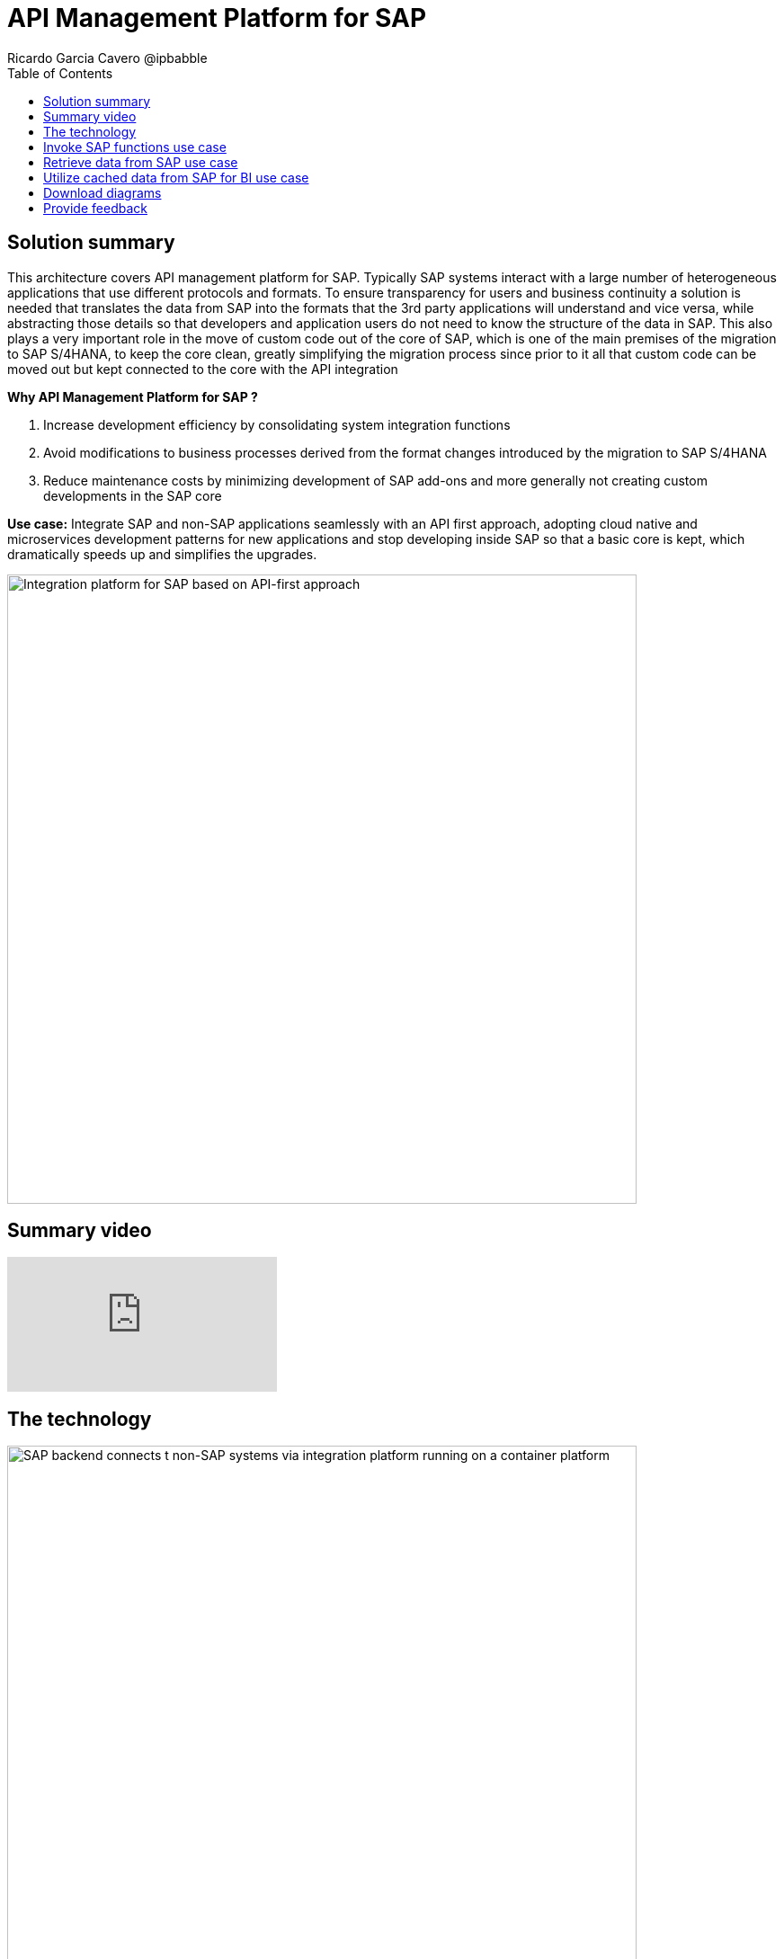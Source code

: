 = API Management Platform for SAP
Ricardo Garcia Cavero @ipbabble
:homepage: https://gitlab.com/osspa/portfolio-architecture-examples/
:imagesdir: images
:icons: font
:source-highlighter: prettify
:toc: left
:toclevels: 5

== Solution summary

This architecture covers API management platform for SAP. Typically SAP systems interact with a large number of heterogeneous applications that use different protocols and formats. To ensure transparency for users and business continuity a solution is needed that translates the data from SAP into the formats that the 3rd party applications will understand and vice versa, while abstracting those details so that developers and application users do not need to know the structure of the data in SAP. This also plays a very important role in the move of custom code out of the core of SAP, which is one of the main premises of the migration to SAP S/4HANA, to keep the core clean, greatly simplifying the migration process since prior to it all that custom code can be moved out but kept connected to the core with the API integration

====
*Why API Management Platform for SAP ?*

. Increase development efficiency by consolidating system integration functions
. Avoid modifications to business processes  derived from the format changes introduced by the migration  to SAP S/4HANA 
. Reduce maintenance costs by minimizing development of SAP add-ons and more generally not creating custom developments in the SAP core
====

*Use case:* Integrate SAP and non-SAP applications seamlessly with an API first approach, adopting cloud native and microservices development patterns for new applications and stop developing inside SAP so that a basic core is kept, which dramatically speeds up and simplifies the upgrades.

--
image:https://gitlab.com/osspa/portfolio-architecture-examples/-/raw/main/images/intro-marketectures/api-platform-for-sap-marketing-slide.png[alt="Integration platform for SAP based on API-first approach", width=700]
--

== Summary video
video::wGUJ8xJB3yA[youtube]

== The technology
--
image:https://gitlab.com/osspa/portfolio-architecture-examples/-/raw/main/images/logical-diagrams/sap-integration-ld.png[alt="SAP backend connects t non-SAP systems via integration platform running on a container platform", width=700]
--

The following technology was chosen for this solution:

====
*Red Hat Enterprise Linux for SAP Solutions* is combines an intelligent operating system with predictive management
tools and SAP-specific content, Red Hat Enterprise Linux for SAP Solutions provides a single, consistent, highly
available foundation for business-critical SAP and non-SAP workloads.

*Red Hat Openshift* is a Kubernetes container platform for orchestrating, managing, handling deployments, auto scaling of
the containerized application. It provides the foundation for Red Hat Integration which has the components needed to communicate SAP and non-SAP workloads, apart from being the platform on which new cloud native applications that talk to the SAP core can be developed. In this PA Red Hat Openshift also provides a PostgreSQL DB that is used to cache data from SAP that will be used by BI applications for reporting.

*Red Hat Integration* is a set of integration and messaging technologies in the form of containerized and API-centric solution. It runs on Red Hat Openshift and among the many integration components it has some specific to SAP. *Red Hat Fuse* is one of its elements. It uses Camel, namely its SAP Netweaver component, to allow SAP and non-SAP applications to connect to SAP Netweaver based instances (classic Netweaver or SAP S/4HANA) using RFC, iDoc and OData protocols by means of which function modules and BAPIs (Business APIs) can be triggered in the SAP core and also data structures can be accessed directly. All this is achieved by creating and exposing API endpoints. *Red Hat 3Scale* is another component of Red Hat Integration used in this PA to manage the access of the satellite systems and applications to the APIs exposed by Red Hat Fuse.
====

== Invoke SAP functions use case
--
image:https://gitlab.com/osspa/portfolio-architecture-examples/-/raw/main/images/schematic-diagrams/sap-integration-invoke-data.png[alt="Non-SAP systems invoke functions via BAPIs in the SAP backend using APIs created in Red Hat Fuse and exposed in Red Hat 3Scale as API gateway", width=700]
--

In this use case the satellite systems communicate only with Red Hat 3Scale where all the business functions (BAPIs) that are published in the SAP backend (clasical Netweaver or SAP S/4HANA) have an API that can be called. The RBAC implemented in Red Hat 3Scale will ensure that each business function in SAP will only be triggered by the satellite systems that have permissions to do it.

The protocol used to cmmunicate with the SAP systems is RFC (Remote Function Call). It is Red Hat Fuse that does the data conversion from the protocol used by the satellite systems to the one used by SAP and vice-versa.

The satellite systems can be applications running anywhere, on-premise, on cloud or on the OpenShift container platform.

== Retrieve data from SAP use case
--
image:https://gitlab.com/osspa/portfolio-architecture-examples/-/raw/main/images/schematic-diagrams/sap-integration-retrieve-data.png[alt="Non-SAP systems access data in the SAP backend exposed using Netweaver Gateway (in OData format), utilizing APIs created in Red Hat Fuse and exposed in Red Hat 3Scale as API gateway", width=700]
--

In the second use case the satellite systems access data directly in SAP. Theyalso communicate exclusively with Red Hat 3Scale. Here there is an additional layer of access control, it is not only the access to the APIs regulated by Red Hat 3Scale but also the access to the different tenants in teh SAP backend (called clients). For this additional control Red Hat Fuse connects to a DB with the authorization tables.

When accessing data structures in SAP the protocol used is OData and Red Hat Fuse will again convert the data in the format used by the satellite systems to OData and back again. These data structures are exposed in the SAP system (classical Netweaver or SAP S/4HANA) using the SAP Netweaver Gateway.

Also in this case the satellite systems can be applications running anywhere, on-premise, on cloud or on the OpenShift container platform.

== Utilize cached data from SAP for BI use case
--
image:https://gitlab.com/osspa/portfolio-architecture-examples/-/raw/main/images/schematic-diagrams/sap-integration-cached-data.png[alt="Non-SAP systems access SAP BW data using JDBC/ODBC connector (part of Red Hat Integration) directly and Python RFC library and the data is cached in a PostgreSQL DB to avoid processing bottlenecks in BW system", width=700]
--

This use case shows how data from SAP BW that is frequently accessed can be cached to avoid performance bottlenecks, since the queries in SAP BW systems are usually quite resource demanding. Here only the JDBC/ODBC connector is used for the satellite systems to connect to the SAP backend. The JDBC/ODBC connector uses the Python OData library to establish connections to the SAP systems and extract the data in OData protocol. This data is stored in a PostgreSQL DB that acts as a cache for the satellite systems.

As in the previous use cases the satellite systems can be applications running anywhere, on-premise, on cloud or on the OpenShift container platform.

== Download diagrams
View and download all of the diagrams above in our open source tooling site.
--
https://www.redhat.com/architect/portfolio/tool/index.html?#gitlab.com/osspa/portfolio-architecture-examples/-/raw/main/diagrams/sap-integration.drawio[[Open Diagrams]]
--

== Provide feedback 
You can offer to help correct or enhance this architecture by filing an https://gitlab.com/osspa/portfolio-architecture-examples/-/blob/main/sap-integration.adoc[issue or submitting a merge request against this Portfolio Architecture product in our GitLab repositories].


